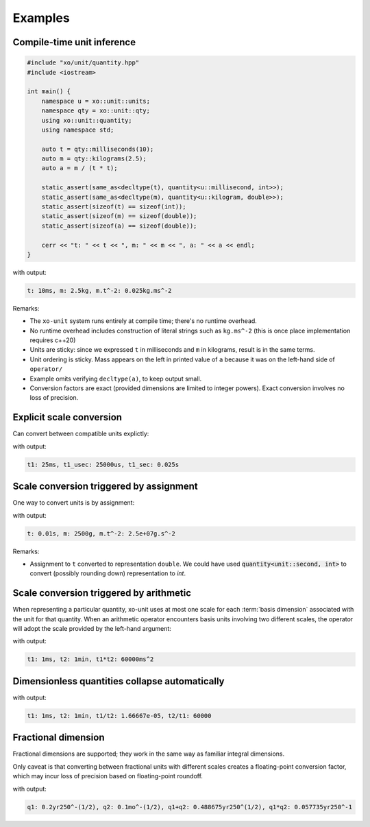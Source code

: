 .. _examples:

.. toctree
   :maxdepth: 2

Examples
========

Compile-time unit inference
---------------------------

.. code-block:: cpp

    #include "xo/unit/quantity.hpp"
    #include <iostream>

    int main() {
        namespace u = xo::unit::units;
        namespace qty = xo::unit::qty;
        using xo::unit::quantity;
        using namespace std;

        auto t = qty::milliseconds(10);
        auto m = qty::kilograms(2.5);
        auto a = m / (t * t);

        static_assert(same_as<decltype(t), quantity<u::millisecond, int>>);
        static_assert(same_as<decltype(m), quantity<u::kilogram, double>>);
        static_assert(sizeof(t) == sizeof(int));
        static_assert(sizeof(m) == sizeof(double));
        static_assert(sizeof(a) == sizeof(double));

        cerr << "t: " << t << ", m: " << m << ", a: " << a << endl;
    }

with output:

.. code-block::

    t: 10ms, m: 2.5kg, m.t^-2: 0.025kg.ms^-2

Remarks:

*  The ``xo-unit`` system runs entirely at compile time;  there's no runtime overhead.
*  No runtime overhead includes construction of literal strings such as ``kg.ms^-2``
   (this is once place implementation requires c++20)
*  Units are sticky: since we expressed ``t`` in milliseconds and ``m`` in kilograms, result is in the same terms.
*  Unit ordering is sticky.  Mass appears on the left in printed value of ``a`` because it was on the left-hand side of ``operator/``
*  Example omits verifying ``decltype(a)``,  to keep output small.
*  Conversion factors are exact (provided dimensions are limited to integer powers).
   Exact conversion involves no loss of precision.

Explicit scale conversion
-------------------------

Can convert between compatible units explictly:

.. code-block:: cpp
   :linenos:
   :emphasize-lines: 11-12

    #include "xo/unit/quantity.hpp"
    #include <iostream>

    int
    main () {
        namespace u = xo::unit::units;
        namespace qty = xo::unit::qty;
        using namespace std;

        auto t1 = qty::milliseconds(25.0);
        auto t1_usec = t1.with_unit<u::microsecond>();
        auto t1_sec = t1.with_unit<u::second>();

        cerr << "t1: " << t1 << ", t1_usec: " << t1_usec << ", t1_sec: " << t1_sec << endl;
    }

with output:

.. code-block::

    t1: 25ms, t1_usec: 25000us, t1_sec: 0.025s


Scale conversion triggered by assignment
----------------------------------------

One way to convert units is by assignment:

.. code-block:: cpp
   :linenos:
   :emphasize-lines: 10-11

    #include "xo/unit/quantity.hpp"
    #include <iostream>

    int main() {
        namespace u = xo::unit;
        namespace qty = xo::units::qty;
        using xo::unit::quantity;
        using namespace std;

        quantity<units::second> t = qty::milliseconds(10);
        quantity<units::gram> m = qty::kilograms(2.5);
        auto a = m / (t * t);

        cerr << "t: " << t << ", m: " << m << ", a: " << a << endl;
    }

with output:

.. code-block::

    t: 0.01s, m: 2500g, m.t^-2: 2.5e+07g.s^-2

Remarks:

*  Assignment to ``t`` converted to representation ``double``.
   We could have used :code:`quantity<unit::second, int>` to convert (possibly rounding down)
   representation to `int`.

Scale conversion triggered by arithmetic
----------------------------------------

When representing a particular quantity,
xo-unit uses at most one scale for each :term:`basis dimension` associated with the unit for that quantity.
When an arithmetic operator encounters basis units involving two different scales,
the operator will adopt the scale provided by the left-hand argument:

.. code-block:: cpp
   :linenos:
   :emphasize-lines: 11

    #include "xo/unit/quantity.hpp"
    #include <iostream>

    int main() {
        namespace u = xo::unit;
        namespace qty = xo::units::qty;
        using namespace std;

        auto t1 = qty::milliseconds(1);
        auto t2 = qty::minutes(1);
        auto p = t1 * t2;

        cerr << "t1: " << t1 << ", t2: " << t2 << ", p: " << p << endl;
    }

with output:

.. code-block::

    t1: 1ms, t2: 1min, t1*t2: 60000ms^2

Dimensionless quantities collapse automatically
-----------------------------------------------

.. code-block:: cpp
   :linenos:
   :emphasize-lines: 14-15

    #include "xo/unit/quantity.hpp"
    #include <iostream>

    int main() {
        namespace u = xo::unit;
        namespace qty = xo::units::qty;
        using namespace std;

        auto t1 = qty::milliseconds(1);
        auto t2 = qty::minutes(1);
        auto r1 = t1 / t2.with_repr<double>();
        auto r2 = t2 / t1.with_repr<double>();

        static_assert<same_as<decltype(r1), double>);
        static_assert<same_as<decltype(r2), double>);

        cerr << "t1: " << t1 << ", t2: " << t2 << ", t1/t2: " << r1 << ", t2/t1: " << r2 << endl;
    }

with output:

.. code-block::

    t1: 1ms, t2: 1min, t1/t2: 1.66667e-05, t2/t1: 60000


Fractional dimension
--------------------

Fractional dimensions are supported;   they work in the same way as familiar integral dimensions.

Only caveat is that converting between fractional units with different scales creates a floating-point conversion factor,
which may incur loss of precision based on floating-point roundoff.

.. code-block:: cpp
   :linenos:
   :emphasize-lines: 15

    #include "xo/unit/quantity.hpp"
    #include <iostream>

    int
    main () {
        namespace u = xo::unit::units;
        namespace qty = xo::unit::qty;
        using namespace std;

        /* 20% volatility over 250 days (approx number of trading days in one year) */
        auto q1 = qty::volatility250d(0.2);
        /* 10% volatility over 30 days */
        auto q2 = qty::volatility30d(0.1);

        static_assert(q2.basis_power<dim::time, double> == 0.5);

        auto sum = q1 + q2;
        auto prod = q1 * q2;

        static_assert(prod.basis_power<dim::time> == 1);

        cerr << "q1: " << q1 << ", q2: " << q2 << ", q1+q2: " << sum << ", q1*q2" << prod << endl;
    }

with output:

.. code-block::

    q1: 0.2yr250^-(1/2), q2: 0.1mo^-(1/2), q1+q2: 0.488675yr250^(1/2), q1*q2: 0.057735yr250^-1
